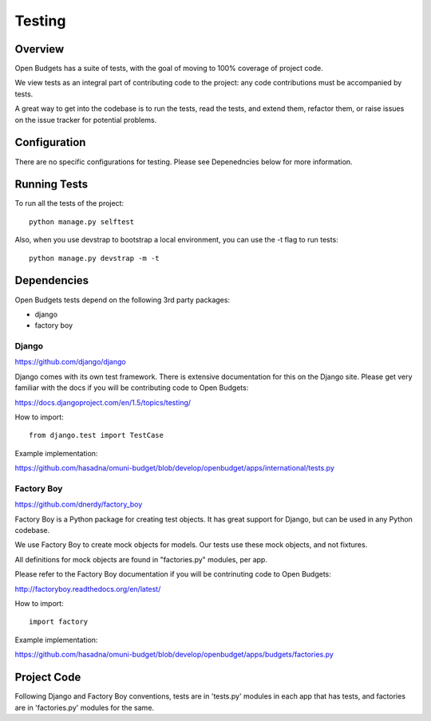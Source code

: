 Testing
=======

Overview
--------

Open Budgets has a suite of tests, with the goal of moving to 100% coverage of project code.

We view tests as an integral part of contributing code to the project: any code contributions must be accompanied by tests.

A great way to get into the codebase is to run the tests, read the tests, and extend them, refactor them, or raise issues on the issue tracker for potential problems.

Configuration
-------------

There are no specific configurations for testing. Please see Depenedncies below for more information.

Running Tests
-------------

To run all the tests of the project::

    python manage.py selftest

Also, when you use devstrap to bootstrap a local environment, you can use the -t flag to run tests::

    python manage.py devstrap -m -t

Dependencies
------------

Open Budgets tests depend on the following 3rd party packages:

* django
* factory boy

Django
~~~~~~

https://github.com/django/django

Django comes with its own test framework. There is extensive documentation for this on the Django site. Please get very familiar with the docs if you will be contributing code to Open Budgets:

https://docs.djangoproject.com/en/1.5/topics/testing/

How to import::

    from django.test import TestCase

Example implementation:

https://github.com/hasadna/omuni-budget/blob/develop/openbudget/apps/international/tests.py

Factory Boy
~~~~~~~~~~~

https://github.com/dnerdy/factory_boy

Factory Boy is a Python package for creating test objects. It has great support for Django, but can be used in any Python codebase.

We use Factory Boy to create mock objects for models. Our tests use these mock objects, and not fixtures.

All definitions for mock objects are found in "factories.py" modules, per app.

Please refer to the Factory Boy documentation if you will be contrinuting code to Open Budgets:

http://factoryboy.readthedocs.org/en/latest/

How to import::

    import factory

Example implementation:

https://github.com/hasadna/omuni-budget/blob/develop/openbudget/apps/budgets/factories.py

Project Code
------------

Following Django and Factory Boy conventions, tests are in 'tests.py' modules in each app that has tests, and factories are in 'factories.py' modules for the same.






